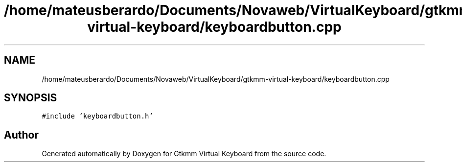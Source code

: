 .TH "/home/mateusberardo/Documents/Novaweb/VirtualKeyboard/gtkmm-virtual-keyboard/keyboardbutton.cpp" 3 "Tue Feb 4 2020" "Version 1.0.0-alpha" "Gtkmm Virtual Keyboard" \" -*- nroff -*-
.ad l
.nh
.SH NAME
/home/mateusberardo/Documents/Novaweb/VirtualKeyboard/gtkmm-virtual-keyboard/keyboardbutton.cpp
.SH SYNOPSIS
.br
.PP
\fC#include 'keyboardbutton\&.h'\fP
.br

.SH "Author"
.PP 
Generated automatically by Doxygen for Gtkmm Virtual Keyboard from the source code\&.

